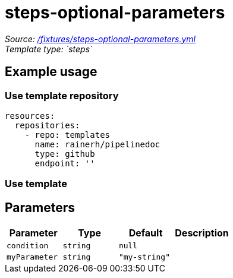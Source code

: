 // this file was generated by pipelinedoc v1.8.0-development-asciidoc - do not modify directly

= steps-optional-parameters



_Source: link:/fixtures/steps-optional-parameters.yml[/fixtures/steps-optional-parameters.yml]_ +
_Template type: `steps`_ +







== Example usage

=== Use template repository

[source, yaml]
----
resources:
  repositories:
    - repo: templates
      name: rainerh/pipelinedoc
      type: github
      endpoint: ''
----


=== Use template









== Parameters

[options="header"]
|===
| Parameter            | Type                   | Default                   | Description
| `condition` | `string` | `null` | 
| `myParameter` | `string` | `"my-string"` | 
|===
